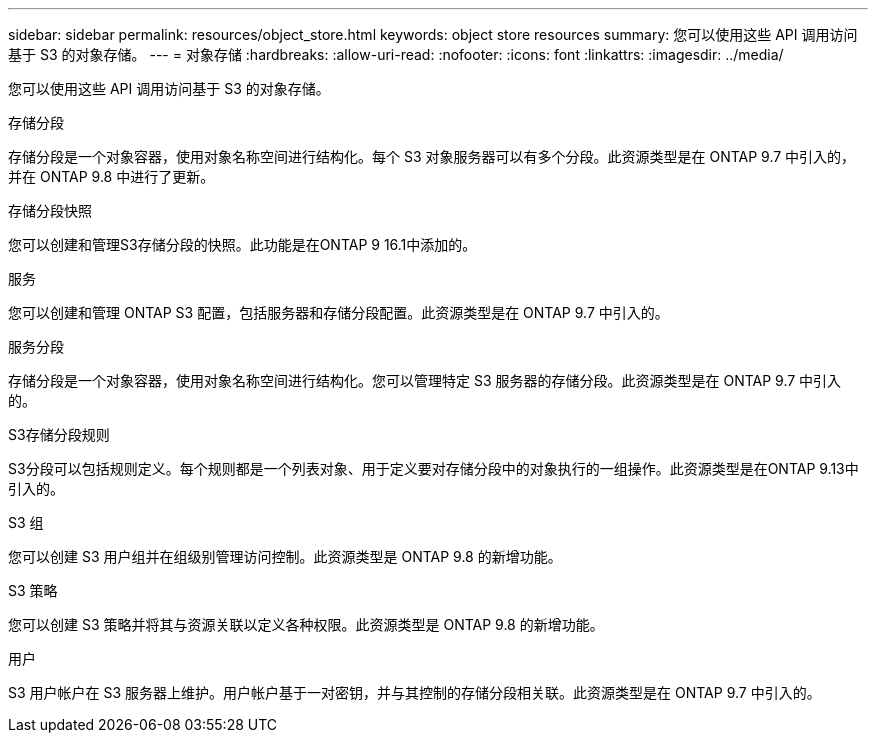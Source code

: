 ---
sidebar: sidebar 
permalink: resources/object_store.html 
keywords: object store resources 
summary: 您可以使用这些 API 调用访问基于 S3 的对象存储。 
---
= 对象存储
:hardbreaks:
:allow-uri-read: 
:nofooter: 
:icons: font
:linkattrs: 
:imagesdir: ../media/


[role="lead"]
您可以使用这些 API 调用访问基于 S3 的对象存储。

.存储分段
存储分段是一个对象容器，使用对象名称空间进行结构化。每个 S3 对象服务器可以有多个分段。此资源类型是在 ONTAP 9.7 中引入的，并在 ONTAP 9.8 中进行了更新。

.存储分段快照
您可以创建和管理S3存储分段的快照。此功能是在ONTAP 9 16.1中添加的。

.服务
您可以创建和管理 ONTAP S3 配置，包括服务器和存储分段配置。此资源类型是在 ONTAP 9.7 中引入的。

.服务分段
存储分段是一个对象容器，使用对象名称空间进行结构化。您可以管理特定 S3 服务器的存储分段。此资源类型是在 ONTAP 9.7 中引入的。

.S3存储分段规则
S3分段可以包括规则定义。每个规则都是一个列表对象、用于定义要对存储分段中的对象执行的一组操作。此资源类型是在ONTAP 9.13中引入的。

.S3 组
您可以创建 S3 用户组并在组级别管理访问控制。此资源类型是 ONTAP 9.8 的新增功能。

.S3 策略
您可以创建 S3 策略并将其与资源关联以定义各种权限。此资源类型是 ONTAP 9.8 的新增功能。

.用户
S3 用户帐户在 S3 服务器上维护。用户帐户基于一对密钥，并与其控制的存储分段相关联。此资源类型是在 ONTAP 9.7 中引入的。
